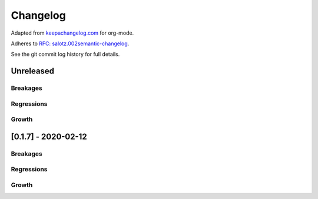 Changelog
=========

Adapted from `keepachangelog.com <https://keepachangelog.com>`__ for
org-mode.

Adheres to `RFC:
salotz.002\ semantic-changelog <https://github.com/salotz/rfcs/blob/master/rfcs/salotz.002_semantic-changelog.org>`__.

See the git commit log history for full details.

Unreleased
----------

Breakages
~~~~~~~~~

Regressions
~~~~~~~~~~~

Growth
~~~~~~

.. _section-1:

[0.1.7] - 2020-02-12
--------------------

.. _breakages-1:

Breakages
~~~~~~~~~

.. _regressions-1:

Regressions
~~~~~~~~~~~

.. _growth-1:

Growth
~~~~~~
